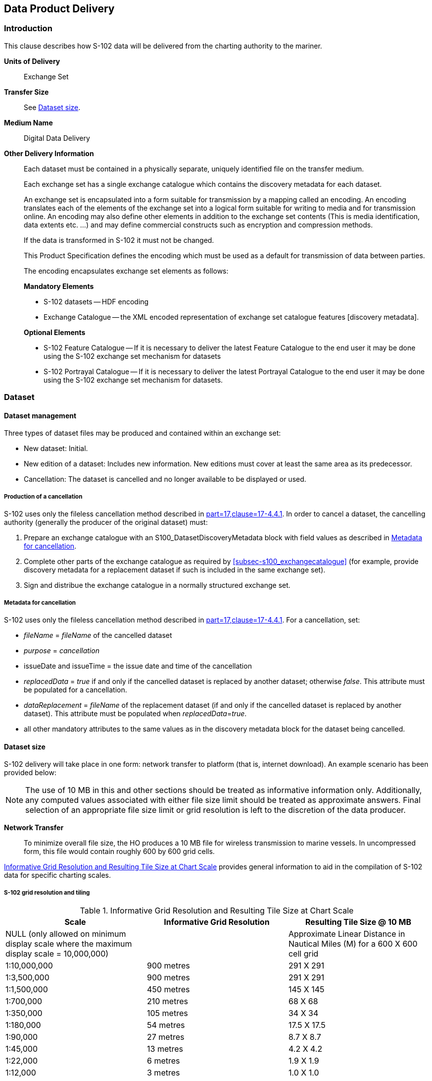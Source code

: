 
[[sec-data-product-delivery]]
== Data Product Delivery

=== Introduction
This clause describes how S-102 data will be delivered from the charting authority to the mariner.

*Units of Delivery*:: Exchange Set

*Transfer Size*:: See <<subsec-dataset-size>>.

*Medium Name*:: Digital Data Delivery

*Other Delivery Information*::
+
--
Each dataset must be contained in a physically separate, uniquely identified file on the transfer medium.

Each exchange set has a single exchange catalogue which contains the discovery metadata for each dataset.

An exchange set is encapsulated into a form suitable for transmission by a mapping called an encoding. An encoding translates each of the elements of the exchange set into a logical form suitable for writing to media and for transmission online. An encoding may also define other elements in addition to the exchange set contents (This is media identification, data extents etc. ...) and may define commercial constructs such as encryption and compression methods.

If the data is transformed in S-102 it must not be changed.

This Product Specification defines the encoding which must be used as a default for transmission of data between parties.

The encoding encapsulates exchange set elements as follows:

*Mandatory Elements*

* S-102 datasets -- HDF encoding
* Exchange Catalogue -- the XML encoded representation of exchange set catalogue features [discovery metadata].

*Optional Elements*

* S-102 Feature Catalogue -- If it is necessary to deliver the latest Feature Catalogue to the end user it may be done using the S-102 exchange set mechanism for datasets
* S-102 Portrayal Catalogue -- If it is necessary to deliver the latest Portrayal Catalogue to the end user it may be done using the S-102 exchange set mechanism for datasets.
--

=== Dataset

==== Dataset management
Three types of dataset files may be produced and contained within an exchange set:

* New dataset: Initial.
* New edition of a dataset: Includes new information. New editions must cover at least the same area as its predecessor.
* [[canc]]Cancellation: The dataset is cancelled and no longer available to be displayed or used.

[[subsec-production-of-a-cancellation]]
===== Production of a cancellation
S-102 uses only the fileless cancellation method described in <<iho-s100,part=17,clause=17-4.4.1>>. In order to cancel a dataset, the cancelling authority (generally the producer of the original dataset) must:

1. Prepare an exchange catalogue with an S100_DatasetDiscoveryMetadata block with field values as described in <<subsec-metadata-for-cancellation>>.
2. Complete other parts of the exchange catalogue as required by <<subsec-s100_exchangecatalogue>> (for example, provide discovery metadata for a replacement dataset if such is included in the same exchange set).
3. Sign and distribue the exchange catalogue in a normally structured exchange set.

[[subsec-metadata-for-cancellation]]
===== Metadata for cancellation
S-102 uses only the fileless cancellation method described in <<iho-s100,part=17,clause=17-4.4.1>>. For a cancellation, set:

* _fileName_ = _fileName_ of the cancelled dataset

* _purpose_ = _cancellation_

* issueDate and issueTime = the issue date and time of the cancellation

* _replacedData_ = _true_ if and only if the cancelled dataset is replaced by another dataset; otherwise _false_. This attribute must be populated for a cancellation.

* _dataReplacement_ = _fileName_ of the replacement dataset (if and only if the cancelled dataset is replaced by another dataset). This attribute must be populated when _replacedData_=_true_.

* all other mandatory attributes to the same values as in the discovery metadata block for the dataset being cancelled.

[[subsec-dataset-size]]
==== Dataset size
S-102 delivery will take place in one form: network transfer to platform (that is, internet download). An example scenario has been provided below: 

NOTE: The use of 10 MB in this and other sections should be treated as informative information only. Additionally, any computed values associated with either file size limit should be treated as approximate answers. Final selection of an appropriate file size limit or grid resolution is left to the discretion of the data producer.

*Network Transfer*:: To minimize overall file size, the HO produces a 10 MB file for wireless transmission to marine vessels. In uncompressed form, this file would contain roughly 600 by 600 grid cells.

<<tab-informative-grid-resolution-and-resulting-tile-size-at-chart-scale>> provides general information to aid in the compilation of S-102 data for specific charting scales.



===== S-102 grid resolution and tiling

[[tab-informative-grid-resolution-and-resulting-tile-size-at-chart-scale]]
.Informative Grid Resolution and Resulting Tile Size at Chart Scale
[cols="<a,<a,<a",options="header"]
|===
|Scale |Informative Grid Resolution |Resulting Tile Size @ 10 MB

|NULL (only allowed on minimum display scale where the maximum display scale = 10,000,000)
|
|Approximate Linear Distance in Nautical Miles (M) for a 600 X 600 cell grid

|1:10,000,000
|900 metres
|291 X 291

|1:3,500,000
|900 metres
|291 X 291

|1:1,500,000
|450 metres
|145 X 145

|1:700,000
|210 metres
|68 X 68

|1:350,000
|105 metres
|34 X 34

|1:180,000
|54 metres
|17.5 X 17.5

|1:90,000
|27 metres
|8.7 X 8.7

|1:45,000
|13 metres
|4.2 X 4.2

|1:22,000
|6 metres
|1.9 X 1.9

|1:12,000
|3 metres
|1.0 X 1.0

|1:8,000
|2 metres
|0.6 X 0.6

|1:4,000
|1 metres
|0.3 X 0.3

|1:3,000
|1 metres
|0.3 X 0.3

|1:2,000
|1 metres
|0.3 X 0.3

|1:1,000
|1 metres
|0.3 X 0.3
|===

[[subsec-dataset-file-naming]]
==== Dataset file naming
Dataset naming must follow a standard pattern to give implementers greater predictability of incoming datasets (see <<iho-s100,part=17,clause=4.3>>). S-102 dataset naming conventions must follow these rules.

//If ISO metadata files are included, a clause about naming them must be added. (RM comment 25 Jan 2023)

*102YYYYØØØØØØØØØØØØ.H5*::
102::: the first 3 characters identify the dataset as an S-102 dataset (mandatory).
YYYY::: the fourth to seventh characters identify the producer code according to the Producer Code Register.
ØØØØ::: the eighth to the maximum nineteenth characters are optional and may be used in any way by the producer to provide the unique file name. The following characters are allowed in the dataset name: A to Z, 0 to 9 and the special character _ (underscore).
H5::: denotes and HDF5 file.

=== Exchange Set
The structure of an S-102 Exchange Set must be according to the structure described below, which is based on <<iho-s100,part=17,clause=4.2>>.

//Revise in addordance with whatever is ultimately decided about ISO metadata files in S-102. (RM Comment 25Jan2023)

. An S-102 Exchange Set must contain an Exchange Set Catalogue, CATALOG.XML, its digital signature CATALOG.SIGN, and may contain any number of S-102 conformant dataset files, support files, and Catalogue files.

. All content must be placed inside a top root folder named S100_ROOT. This is the only top level root folder in an Exchange Set containing only S-100 products.

. The S100_ROOT folder must contain a subfolder named S-102. This subfolder holds content specific to the S-102 Product Specification.

. The S-102 subfolder must contain subfolders for the component dataset files (DATASET_FILES) and Catalogues (CATALOGUES) as required.

. The required Exchange Set Catalogue XML document instance must be named CATALOG.XML and placed in the S100_ROOT folder, together with its digital signature (CATALOG.SIGN) file. All other digital signatures are included within their corresponding resource metadata records in the CATALOG.XML.

. Support files are not allowed in S-102 exchange sets for this edition of S-102.

=== Exchange Catalogue
The Exchange Catalogue acts as the table of contents for the Exchange Set. The Catalogue file of the Exchange Set must be named CATALOG.XML. No other file in the Exchange Set may be named CATALOG.XML. The contents of the Exchange Catalogue are described in <<sec-metadata>>.

=== Data integrity and encryption
<<iho-s100,part=15>> defines the algorithms for compressing, encrypting and digitally signing datasets based on the S-100 Data Model. The individual Product Specifications provide details about which of the elements are being used and on which files in the dataset.

==== Use of compression
The data producer decides if compression will be used on the S-102 product files (HDF5). It is expected that a hydrographic office will make a policy decision and that all the S-102 datasets from the producer will be either compressed or uncompressed.

It is recommended to compress all the dataset files, for example HDF5 files. The ZIP compression method defined in <<iho-s100,part=15,clause=5.2>> must be applied to the product files.

//Not clear what "The use of compression will be encoded" is saying, and the paragraph following is no longer correct (compression is an attribute of dataset discovery metadata blocks. Delete the following paragraph. (RM comment 23Jan2023) (Next paragraph commented out by LH)

//The use of compression will be encoded: +
//Since information about compression is encoded in the S-102_ExchangeCatalogue, it is implicitly applied to all the dataset files in the Exchange Set. It will not be //possible to create an Exchange Set where some HDF5 files are compressed while others are not. In cases where a data distributor produces an integrated S-102 product, //all sources are required to be either compressed or uncompressed at time of integration. In this situation the digital signature encoded into source data (that is, //original data producer) will be replaced with that of the distributor (Data Server).


==== Use of data protection
It is recommended to encrypt all the dataset files, for example HDF5. The encryption method defined in <<iho-s100,part=15>> must be applied.

==== Use of digital signatures
Digital signatures shall be used on all files included in a S-102 compliant Exchange Set to meet the requirements of IMO resolution MSC.428(98) to reduce cyber security risks among users, especially when used in navigations systems at sea. The recommended signature method is defined in <<iho-s100,part=15>>.

The digital signature information is encoded in the corresponding discovery block in the exchange catalogue for each file included in the Exchange Set.
